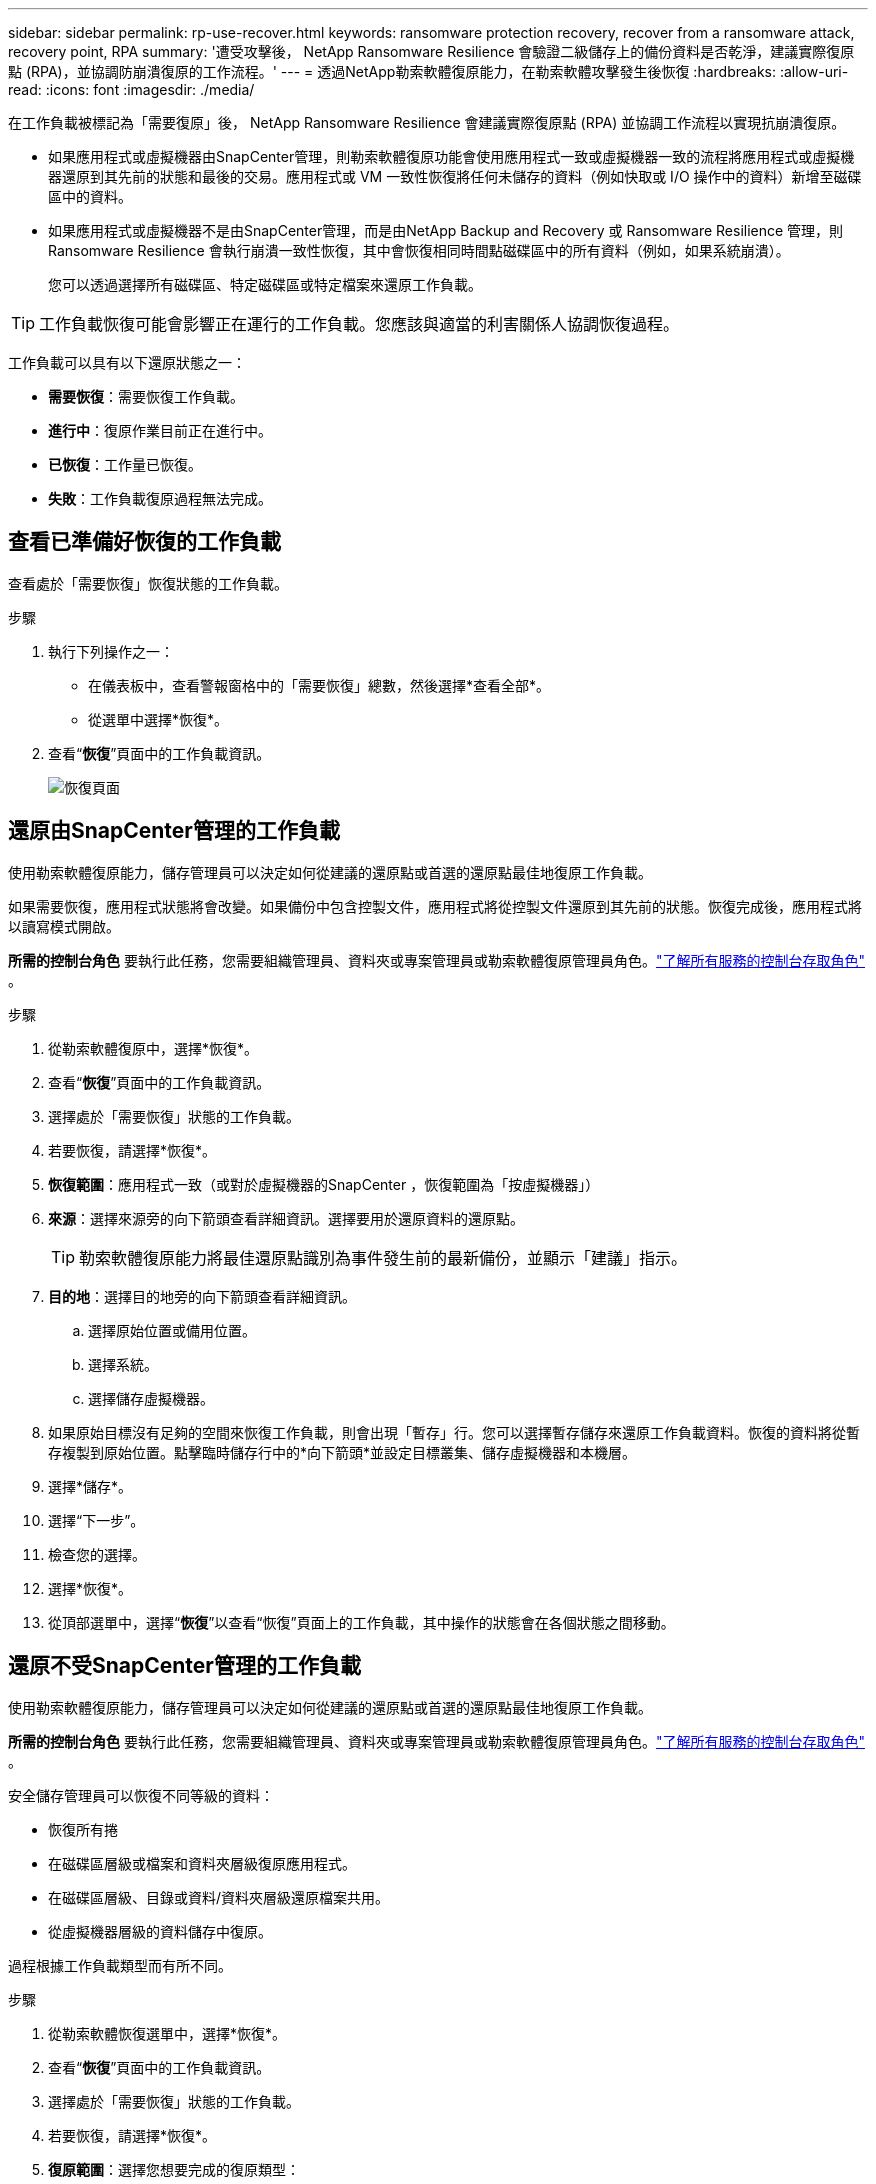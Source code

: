 ---
sidebar: sidebar 
permalink: rp-use-recover.html 
keywords: ransomware protection recovery, recover from a ransomware attack, recovery point, RPA 
summary: '遭受攻擊後， NetApp Ransomware Resilience 會驗證二級儲存上的備份資料是否乾淨，建議實際復原點 (RPA)，並協調防崩潰復原的工作流程。' 
---
= 透過NetApp勒索軟體復原能力，在勒索軟體攻擊發生後恢復
:hardbreaks:
:allow-uri-read: 
:icons: font
:imagesdir: ./media/


[role="lead"]
在工作負載被標記為「需要復原」後， NetApp Ransomware Resilience 會建議實際復原點 (RPA) 並協調工作流程以實現抗崩潰復原。

* 如果應用程式或虛擬機器由SnapCenter管理，則勒索軟體復原功能會使用應用程式一致或虛擬機器一致的流程將應用程式或虛擬機器還原到其先前的狀態和最後的交易。應用程式或 VM 一致性恢復將任何未儲存的資料（例如快取或 I/O 操作中的資料）新增至磁碟區中的資料。
* 如果應用程式或虛擬機器不是由SnapCenter管理，而是由NetApp Backup and Recovery 或 Ransomware Resilience 管理，則 Ransomware Resilience 會執行崩潰一致性恢復，其中會恢復相同時間點磁碟區中的所有資料（例如，如果系統崩潰）。
+
您可以透過選擇所有磁碟區、特定磁碟區或特定檔案來還原工作負載。




TIP: 工作負載恢復可能會影響正在運行的工作負載。您應該與適當的利害關係人協調恢復過程。

工作負載可以具有以下還原狀態之一：

* *需要恢復*：需要恢復工作負載。
* *進行中*：復原作業目前正在進行中。
* *已恢復*：工作量已恢復。
* *失敗*：工作負載復原過程無法完成。




== 查看已準備好恢復的工作負載

查看處於「需要恢復」恢復狀態的工作負載。

.步驟
. 執行下列操作之一：
+
** 在儀表板中，查看警報窗格中的「需要恢復」總數，然後選擇*查看全部*。
** 從選單中選擇*恢復*。


. 查看“*恢復*”頁面中的工作負載資訊。
+
image:screen-recovery2.png["恢復頁面"]





== 還原由SnapCenter管理的工作負載

使用勒索軟體復原能力，儲存管理員可以決定如何從建議的還原點或首選的還原點最佳地復原工作負載。

如果需要恢復，應用程式狀態將會改變。如果備份中包含控製文件，應用程式將從控製文件還原到其先前的狀態。恢復完成後，應用程式將以讀寫模式開啟。

*所需的控制台角色* 要執行此任務，您需要組織管理員、資料夾或專案管理員或勒索軟體復原管理員角色。link:https://docs.netapp.com/us-en/console-setup-admin/reference-iam-predefined-roles.html["了解所有服務的控制台存取角色"^] 。

.步驟
. 從勒索軟體復原中，選擇*恢復*。
. 查看“*恢復*”頁面中的工作負載資訊。
. 選擇處於「需要恢復」狀態的工作負載。
. 若要恢復，請選擇*恢復*。
. *恢復範圍*：應用程式一致（或對於虛擬機器的SnapCenter ，恢復範圍為「按虛擬機器」）
. *來源*：選擇來源旁的向下箭頭查看詳細資訊。選擇要用於還原資料的還原點。
+

TIP: 勒索軟體復原能力將最佳還原點識別為事件發生前的最新備份，並顯示「建議」指示。

. *目的地*：選擇目的地旁的向下箭頭查看詳細資訊。
+
.. 選擇原始位置或備用位置。
.. 選擇系統。
.. 選擇儲存虛擬機器。


. 如果原始目標沒有足夠的空間來恢復工作負載，則會出現「暫存」行。您可以選擇暫存儲存來還原工作負載資料。恢復的資料將從暫存複製到原始位置。點擊臨時儲存行中的*向下箭頭*並設定目標叢集、儲存虛擬機器和本機層。
. 選擇*儲存*。
. 選擇“下一步”。
. 檢查您的選擇。
. 選擇*恢復*。
. 從頂部選單中，選擇“*恢復*”以查看“恢復”頁面上的工作負載，其中操作的狀態會在各個狀態之間移動。




== 還原不受SnapCenter管理的工作負載

使用勒索軟體復原能力，儲存管理員可以決定如何從建議的還原點或首選的還原點最佳地復原工作負載。

*所需的控制台角色* 要執行此任務，您需要組織管理員、資料夾或專案管理員或勒索軟體復原管理員角色。link:https://docs.netapp.com/us-en/console-setup-admin/reference-iam-predefined-roles.html["了解所有服務的控制台存取角色"^] 。

安全儲存管理員可以恢復不同等級的資料：

* 恢復所有捲
* 在磁碟區層級或檔案和資料夾層級復原應用程式。
* 在磁碟區層級、目錄或資料/資料夾層級還原檔案共用。
* 從虛擬機器層級的資料儲存中復原。


過程根據工作負載類型而有所不同。

.步驟
. 從勒索軟體恢復選單中，選擇*恢復*。
. 查看“*恢復*”頁面中的工作負載資訊。
. 選擇處於「需要恢復」狀態的工作負載。
. 若要恢復，請選擇*恢復*。
. *復原範圍*：選擇您想要完成的復原類型：
+
** 所有捲
** 依體積
** 按下檔案：您可以指定要還原的資料夾或單一檔案。
+

IMPORTANT: 對於 SAN 工作負載，您只能按工作負載進行復原。

+

TIP: 您最多可以選擇 100 個檔案或一個資料夾。



. 根據您選擇的是應用程式、磁碟區還是文件，繼續執行以下步驟之一。




=== 恢復所有捲

. 從勒索軟體恢復選單中，選擇*恢復*。
. 選擇處於「需要恢復」狀態的工作負載。
. 若要恢復，請選擇*恢復*。
. 在「還原」頁面的「還原範圍」中，選擇「*所有磁碟區*」。
+
image:screen-recovery-all-volumes.png["按所有捲恢復頁面"]

. *來源*：選擇來源旁的向下箭頭查看詳細資訊。
+
.. 選擇要用於還原資料的還原點。
+

TIP: 勒索軟體復原能力將最佳還原點識別為事件發生前的最新備份，並顯示「對所有磁碟區最安全」的指示。這意味著所有磁碟區都將恢復到偵測到的第一個磁碟區受到第一次攻擊之前的副本。



. *目的地*：選擇目的地旁的向下箭頭查看詳細資訊。
+
.. 選擇系統。
.. 選擇儲存虛擬機器。
.. 選擇聚合。
.. 變更將會新增到所有新磁碟區的捲前綴。
+

TIP: 新磁碟區名稱顯示為前綴+原始磁碟區名稱+備份名稱+備份日期。



. 選擇*儲存*。
. 選擇“下一步”。
. 檢查您的選擇。
. 選擇*恢復*。
. 從頂部選單中，選擇“*恢復*”以查看“恢復”頁面上的工作負載，其中操作的狀態會在各個狀態之間移動。




=== 在磁碟區層級恢復應用程式工作負載

. 從勒索軟體恢復選單中，選擇*恢復*。
. 選擇處於「需要恢復」狀態的應用程式工作負載。
. 若要恢復，請選擇*恢復*。
. 在「還原」頁面的「還原範圍」中，選擇「按磁碟區」。
+
image:screen-recovery-byvolume.png["按卷恢復頁面"]

. 在磁碟區清單中，選擇要還原的磁碟區。
. *來源*：選擇來源旁的向下箭頭查看詳細資訊。
+
.. 選擇要用於還原資料的還原點。
+

TIP: 勒索軟體復原能力將最佳還原點識別為事件發生前的最新備份，並顯示「建議」指示。



. *目的地*：選擇目的地旁的向下箭頭查看詳細資訊。
+
.. 選擇系統。
.. 選擇儲存虛擬機器。
.. 選擇聚合。
.. 查看新的磁碟區名稱。
+

TIP: 新的磁碟區名稱顯示為原始磁碟區名稱+備份名稱+備份日期。



. 選擇*儲存*。
. 選擇“下一步”。
. 檢查您的選擇。
. 選擇*恢復*。
. 從頂部選單中，選擇“*恢復*”以查看“恢復”頁面上的工作負載，其中操作的狀態會在各個狀態之間移動。




=== 在檔案層級恢復應用程式工作負載

在檔案層級復原應用程式工作負載之前，您可以查看受影響檔案的清單。您可以造訪警報頁面下載受影響文件的清單。然後使用恢復頁面上傳列表並選擇要恢復的檔案。

您可以將檔案層級的應用程式工作負載還原到相同或不同的系統。

.取得受影響文件清單的步驟
使用「警報」頁面檢索受影響文件的清單。


TIP: 如果某個磁碟區有多個警報，您將需要下載每個警報的受影響檔案的 CSV 清單。

. 從勒索軟體恢復選單中，選擇*警報*。
. 在「警報」頁面上，按工作負載對結果進行排序，以顯示要恢復的應用程式工作負載的警報。
. 從該工作負載的警報清單中選擇一個警報。
. 對於該警報，選擇一個事件。
+
image:screen-alerts-incidents-impacted-files.png["特定警報的受影響文件列表"]

. 若要查看完整的檔案列表，請選擇「受影響的檔案」窗格頂部的「*按一下此處*」。
. 對於該事件，選擇下載圖示並以 CSV 格式下載受影響文件的清單。


.恢復這些文件的步驟
. 從勒索軟體恢復選單中，選擇*恢復*。
. 選擇處於「需要恢復」狀態的應用程式工作負載。
. 若要恢復，請選擇*恢復*。
. 在「還原」頁面的「還原範圍」中，選擇「按檔案」。
. 在磁碟區清單中，選擇包含要還原的檔案的磁碟區。
. *還原點*：選擇*還原點*旁的向下箭頭查看詳細資料。選擇要用於還原資料的還原點。
+

NOTE: 還原點窗格中的「原因」欄位顯示快照或備份的原因為「排程」或「對勒索軟體事件的自動回應」。

. *文件*：
+
** *自動選擇檔案*：讓勒索軟體復原功能選擇要復原的檔案。
** *上傳文件清單*：上傳一個 CSV 文件，其中包含您從警報頁面取得的或您擁有的受影響文件的清單。您一次最多可以恢復 10,000 個檔案。
+
image:screen-recovery-app-by-file-upload-csv.png["上傳列出警報受影響文件的 CSV 文件"]

** *手動選擇檔案*：選擇最多 10,000 個檔案或單一資料夾進行復原。
+
image:screen-recovery-app-by-file-select-files.png["手動選擇要恢復的文件"]

+

NOTE: 如果無法使用所選還原點還原任何文件，則會出現一條訊息，指示無法還原的文件數量，並允許您透過選擇「下載受影響文件的清單」來下載這些文件的清單。



. *目的地*：選擇目的地旁的向下箭頭查看詳細資訊。
+
.. 選擇復原資料的位置：原始來源位置或您可以指定的備用位置。
+

TIP: 雖然原始檔案或目錄將被復原的資料覆蓋，但原始檔案和資料夾名稱將保持不變，除非您指定新名稱。

.. 選擇系統。
.. 選擇儲存虛擬機器。
.. （可選）輸入路徑。
+

TIP: 如果您沒有指定還原路徑，檔案將會還原到頂層目錄的新磁碟區。

.. 選擇是否希望復原的檔案或目錄的名稱與目前位置的名稱相同或不同。


. 選擇“下一步”。
. 檢查您的選擇。
. 選擇*恢復*。
. 從頂部選單中，選擇“*恢復*”以查看“恢復”頁面上的工作負載，其中操作的狀態會在各個狀態之間移動。




=== 恢復文件共享或資料存儲

. 選擇要還原的檔案共用或資料儲存後，在「還原」頁面的「還原範圍」中，選擇「按卷」。
+
image:screen-recovery-fileshare.png["顯示檔案共享恢復的恢復頁面"]

. 在磁碟區清單中，選擇要還原的磁碟區。
. *來源*：選擇來源旁的向下箭頭查看詳細資訊。
+
.. 選擇要用於還原資料的還原點。
+

TIP: 勒索軟體復原能力將最佳還原點識別為事件發生前的最新備份，並顯示「建議」指示。



. *目的地*：選擇目的地旁的向下箭頭查看詳細資訊。
+
.. 選擇復原資料的位置：原始來源位置或您可以指定的備用位置。
+

TIP: 雖然原始檔案或目錄將被復原的資料覆蓋，但原始檔案和資料夾名稱將保持不變，除非您指定新名稱。

.. 選擇系統。
.. 選擇儲存虛擬機器。
.. （可選）輸入路徑。
+

TIP: 如果您沒有指定還原路徑，檔案將會還原到頂層目錄的新磁碟區。



. 選擇*儲存*。
. 檢查您的選擇。
. 選擇*恢復*。
. 從選單中，選擇「*恢復*」以查看「恢復」頁面上的工作負載，其中操作的狀態在各個狀態之間移動。




=== 在 VM 層級還原 VM 檔案共享

在選擇要還原的虛擬機器後，在「復原」頁面上繼續執行下列步驟。

. *來源*：選擇來源旁的向下箭頭查看詳細資訊。
+
image:screen-recovery-vm.png["復原頁面顯示正在復原的虛擬機"]

. 選擇要用於還原資料的還原點。
. *目的地*：返回原始位置。
. 選擇“下一步”。
. 檢查您的選擇。
. 選擇*恢復*。
. 從選單中，選擇「*恢復*」以查看「恢復」頁面上的工作負載，其中操作的狀態在各個狀態之間移動。

